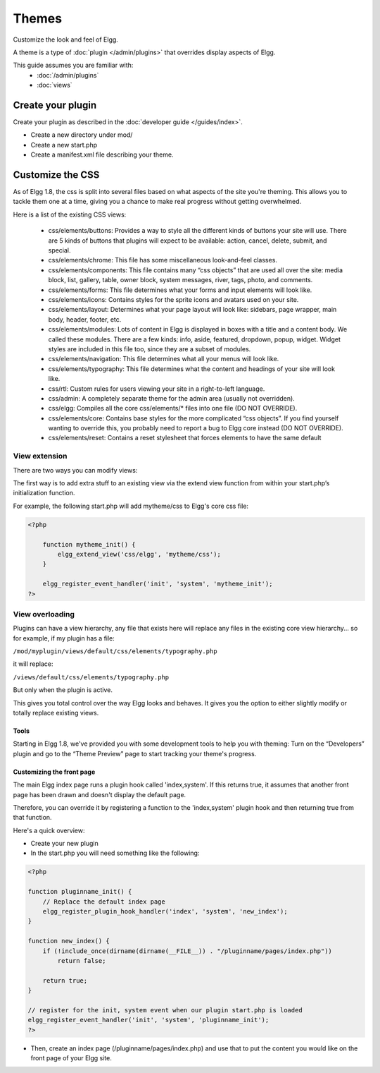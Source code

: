 Themes
######

Customize the look and feel of Elgg.

A theme is a type of :doc:`plugin </admin/plugins>` that overrides display aspects of Elgg.

This guide assumes you are familiar with:
 * :doc:`/admin/plugins`
 * :doc:`views`


Create your plugin
------------------

Create your plugin as described in the :doc:`developer guide </guides/index>`.

-  Create a new directory under mod/
-  Create a new start.php
-  Create a manifest.xml file describing your theme.

Customize the CSS
-----------------

As of Elgg 1.8, the css is split into several files based on what
aspects of the site you're theming. This allows you to tackle them one
at a time, giving you a chance to make real progress without getting
overwhelmed.

Here is a list of the existing CSS views:

 * css/elements/buttons: Provides a way to style all the different kinds of buttons your site will use. There are 5 kinds of buttons that plugins will expect to be available: action, cancel, delete, submit, and special.
 * css/elements/chrome: This file has some miscellaneous look-and-feel classes.
 * css/elements/components: This file contains many “css objects” that are used all over the site: media block, list, gallery, table, owner block, system messages, river, tags, photo, and comments.
 * css/elements/forms: This file determines what your forms and input elements will look like.
 * css/elements/icons: Contains styles for the sprite icons and avatars used on your site.
 * css/elements/layout: Determines what your page layout will look like: sidebars, page wrapper, main body, header, footer, etc.
 * css/elements/modules: Lots of content in Elgg is displayed in boxes with a title and a content body. We called these modules. There are a few kinds: info, aside, featured, dropdown, popup, widget. Widget styles are included in this file too, since they are a subset of modules.
 * css/elements/navigation: This file determines what all your menus will look like.
 * css/elements/typography: This file determines what the content and headings of your site will look like.
 * css/rtl: Custom rules for users viewing your site in a right-to-left language.
 * css/admin: A completely separate theme for the admin area (usually not overridden).
 * css/elgg: Compiles all the core css/elements/\* files into one file (DO NOT OVERRIDE).
 * css/elements/core: Contains base styles for the more complicated “css objects”. If you find yourself wanting to override this, you probably need to report a bug to Elgg core instead (DO NOT OVERRIDE).
 * css/elements/reset: Contains a reset stylesheet that forces elements to have the same default


View extension
~~~~~~~~~~~~~~

There are two ways you can modify views:

The first way is to add extra stuff to an existing view via the extend
view function from within your start.php’s initialization function.

For example, the following start.php will add mytheme/css to Elgg's core
css file:

.. code:: php

    <?php

        function mytheme_init() {
            elgg_extend_view('css/elgg', 'mytheme/css');
        }

        elgg_register_event_handler('init', 'system', 'mytheme_init');
    ?>

View overloading
~~~~~~~~~~~~~~~~

Plugins can have a view hierarchy, any file that exists here will
replace any files in the existing core view hierarchy... so for example,
if my plugin has a file:

``/mod/myplugin/views/default/css/elements/typography.php``

it will replace:

``/views/default/css/elements/typography.php``

But only when the plugin is active.

This gives you total control over the way Elgg looks and behaves. It
gives you the option to either slightly modify or totally replace
existing views.

Tools
=====

Starting in Elgg 1.8, we've provided you with some development tools to help you
with theming: Turn on the “Developers” plugin and go to the “Theme
Preview” page to start tracking your theme's progress.

Customizing the front page
==========================
The main Elgg index page runs a plugin hook called 'index,system'. If this
returns true, it assumes that another front page has been drawn and
doesn't display the default page.

Therefore, you can override it by registering a function to the
'index,system' plugin hook and then returning true from that function.

Here's a quick overview:

-  Create your new plugin

-  In the start.php you will need something like the following:

.. code:: php

    <?php

    function pluginname_init() {
        // Replace the default index page
        elgg_register_plugin_hook_handler('index', 'system', 'new_index');
    }

    function new_index() {
        if (!include_once(dirname(dirname(__FILE__)) . "/pluginname/pages/index.php"))
            return false;
        
        return true;
    }

    // register for the init, system event when our plugin start.php is loaded
    elgg_register_event_handler('init', 'system', 'pluginname_init');
    ?>

-  Then, create an index page (/pluginname/pages/index.php) and use that
   to put the content you would like on the front page of your Elgg
   site.


